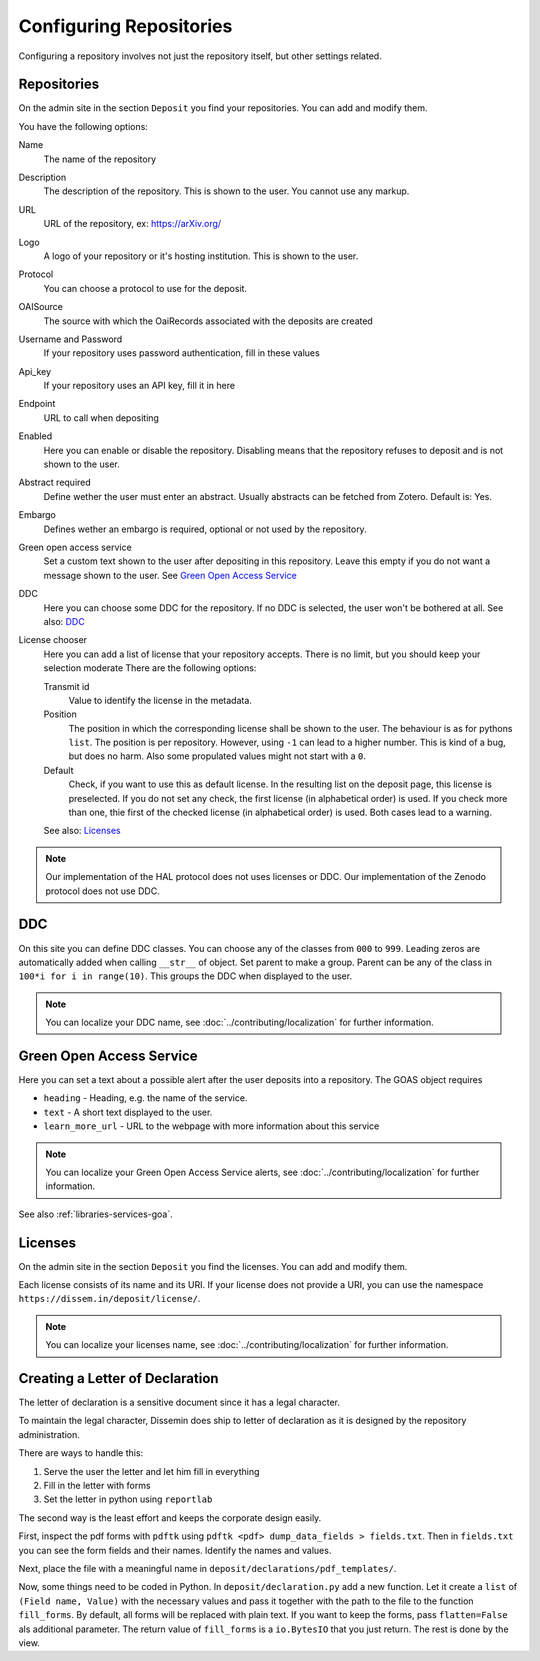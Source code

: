 ========================
Configuring Repositories
========================

Configuring a repository involves not just the repository itself, but other settings related.

Repositories
============

On the admin site in the section ``Deposit`` you find your repositories. You can add and modify them.

You have the following options:

Name
    The name of the repository
Description
    The description of the repository.
    This is shown to the user.
    You cannot use any markup.
URL
    URL of the repository, ex: https://arXiv.org/
Logo
    A logo of your repository or it's hosting institution.
    This is shown to the user.
Protocol
    You can choose a protocol to use for the deposit.
OAISource
    The source with which the OaiRecords associated with the deposits are created
Username and Password
    If your repository uses password authentication, fill in these values
Api_key
    If your repository uses an API key, fill it in here
Endpoint
    URL to call when depositing
Enabled
    Here you can enable or disable the repository.
    Disabling means that the repository refuses to deposit and is not shown to the user.
Abstract required
    Define wether the user must enter an abstract.
    Usually abstracts can be fetched from Zotero.
    Default is: Yes.
Embargo
    Defines wether an embargo is required, optional or not used by the repository.
Green open access service
    Set a custom text shown to the user after depositing in this repository.
    Leave this empty if you do not want a message shown to the user.
    See `Green Open Access Service`_
DDC
    Here you can choose some DDC for the repository.
    If no DDC is selected, the user won't be bothered at all.
    See also: DDC_
License chooser
    Here you can add a list of license that your repository accepts.
    There is no limit, but you should keep your selection moderate
    There are the following options:

    Transmit id
        Value to identify the license in the metadata.
    Position
        The position in which the corresponding license shall be shown to the user.
        The behaviour is as for pythons ``list``.
        The position is per repository. However, using ``-1`` can lead to a higher number.
        This is kind of a bug, but does no harm.
        Also some propulated values might not start with a ``0``.
    Default
        Check, if you want to use this as default license.
        In the resulting list on the deposit page, this license is preselected.
        If you do not set any check, the first license (in alphabetical order) is used.
        If you check more than one, thie first of the checked license (in alphabetical order) is used.
        Both cases lead to a warning.

    See also: Licenses_

.. note::
   Our implementation of the HAL protocol does not uses licenses or DDC.
   Our implementation of the Zenodo protocol does not use DDC.


DDC
===

On this site you can define DDC classes.
You can choose any of the classes from ``000`` to ``999``.
Leading zeros are automatically added when calling ``__str__`` of object.
Set parent to make a group.
Parent can be any of the class in ``100*i for i in range(10)``.
This groups the DDC when displayed to the user.

.. note::
    You can localize your DDC name, see :doc:`../contributing/localization` for further information.


Green Open Access Service
=========================

Here you can set a text about a possible alert after the user deposits into a repository.
The GOAS object requires

* ``heading`` - Heading, e.g. the name of the service.
* ``text`` - A short text displayed to the user.
* ``learn_more_url`` - URL to the webpage with more information about this service

.. note::
    You can localize your Green Open Access Service alerts, see :doc:`../contributing/localization` for further information.

See also :ref:`libraries-services-goa`.

Licenses
========

On the admin site in the section ``Deposit`` you find the licenses. You can add and modify them.

Each license consists of its name and its URI. If your license does not provide a URI, you can use the namespace ``https://dissem.in/deposit/license/``.

.. note::
    You can localize your licenses name, see :doc:`../contributing/localization` for further information.

Creating a Letter of Declaration
================================

The letter of declaration is a sensitive document since it has a legal character.

To maintain the legal character, Dissemin does ship to letter of declaration as it is designed by the repository administration.

There are ways to handle this:

1. Serve the user the letter and let him fill in everything
2. Fill in the letter with forms
3. Set the letter in python using ``reportlab``

The second way is the least effort and keeps the corporate design easily.

First, inspect the pdf forms with ``pdftk`` using ``pdftk <pdf> dump_data_fields > fields.txt``. Then in ``fields.txt`` you can see the form fields and their names. Identify the names and values.

Next, place the file with a meaningful name in ``deposit/declarations/pdf_templates/``.

Now, some things need to be coded in Python.
In ``deposit/declaration.py`` add a new function.
Let it create a ``list`` of ``(Field name, Value)`` with the necessary values and pass it together with the path to the file to the function ``fill_forms``. By default, all forms will be replaced with plain text. If you want to keep the forms, pass ``flatten=False`` als additional parameter.
The return value of ``fill_forms`` is a ``io.BytesIO`` that you just return. The rest is done by the view.
